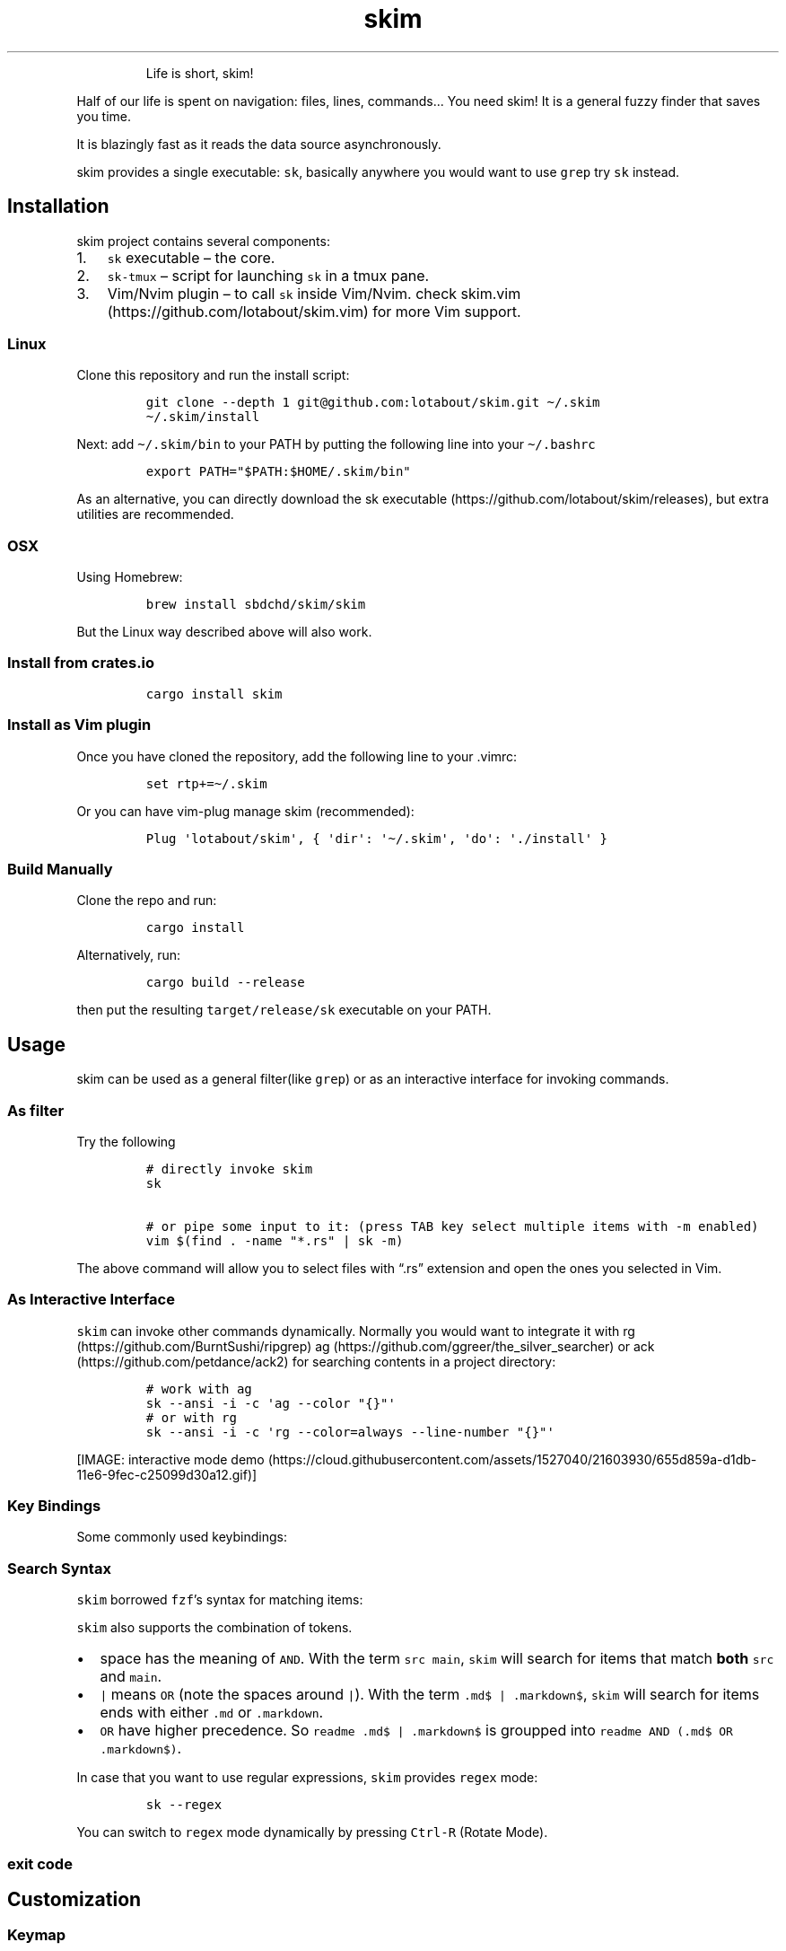 .\"t
.\" Automatically generated by Pandoc 2.4
.\"
.TH skim 1 "2018/11/19" "0.5.2" "https://github.com/lotabout/skim"
.hy
.RS
.PP
Life is short, skim!
.RE
.PP
Half of our life is spent on navigation: files, lines, commands\&... You
need skim! It is a general fuzzy finder that saves you time.
.PP
It is blazingly fast as it reads the data source asynchronously.
.PP
skim provides a single executable: \f[C]sk\f[R], basically anywhere you
would want to use \f[C]grep\f[R] try \f[C]sk\f[R] instead.
.SH Installation
.PP
skim project contains several components:
.IP "1." 3
\f[C]sk\f[R] executable \[en] the core.
.IP "2." 3
\f[C]sk\-tmux\f[R] \[en] script for launching \f[C]sk\f[R] in a tmux
pane.
.IP "3." 3
Vim/Nvim plugin \[en] to call \f[C]sk\f[R] inside Vim/Nvim.
check skim.vim (https://github.com/lotabout/skim.vim) for more Vim
support.
.SS Linux
.PP
Clone this repository and run the install script:
.IP
.nf
\f[C]
git clone \-\-depth 1 git\[at]github.com:lotabout/skim.git \[ti]/.skim
\[ti]/.skim/install
\f[R]
.fi
.PP
Next: add \f[C]\[ti]/.skim/bin\f[R] to your PATH by putting the
following line into your \f[C]\[ti]/.bashrc\f[R]
.IP
.nf
\f[C]
export PATH=\[dq]$PATH:$HOME/.skim/bin\[dq]
\f[R]
.fi
.PP
As an alternative, you can directly download the sk
executable (https://github.com/lotabout/skim/releases), but extra
utilities are recommended.
.SS OSX
.PP
Using Homebrew:
.IP
.nf
\f[C]
brew install sbdchd/skim/skim
\f[R]
.fi
.PP
But the Linux way described above will also work.
.SS Install from crates.io
.IP
.nf
\f[C]
cargo install skim
\f[R]
.fi
.SS Install as Vim plugin
.PP
Once you have cloned the repository, add the following line to your
\&.vimrc:
.IP
.nf
\f[C]
set rtp+=\[ti]/.skim
\f[R]
.fi
.PP
Or you can have vim\-plug manage skim (recommended):
.IP
.nf
\f[C]
Plug \[aq]lotabout/skim\[aq], { \[aq]dir\[aq]: \[aq]\[ti]/.skim\[aq], \[aq]do\[aq]: \[aq]./install\[aq] }
\f[R]
.fi
.SS Build Manually
.PP
Clone the repo and run:
.IP
.nf
\f[C]
cargo install
\f[R]
.fi
.PP
Alternatively, run:
.IP
.nf
\f[C]
cargo build \-\-release
\f[R]
.fi
.PP
then put the resulting \f[C]target/release/sk\f[R] executable on your
PATH.
.SH Usage
.PP
skim can be used as a general filter(like \f[C]grep\f[R]) or as an
interactive interface for invoking commands.
.SS As filter
.PP
Try the following
.IP
.nf
\f[C]
# directly invoke skim
sk

# or pipe some input to it: (press TAB key select multiple items with \-m enabled)
vim $(find . \-name \[dq]*.rs\[dq] | sk \-m)
\f[R]
.fi
.PP
The above command will allow you to select files with \[lq].rs\[rq]
extension and open the ones you selected in Vim.
.SS As Interactive Interface
.PP
\f[C]skim\f[R] can invoke other commands dynamically.
Normally you would want to integrate it with
rg (https://github.com/BurntSushi/ripgrep)
ag (https://github.com/ggreer/the_silver_searcher) or
ack (https://github.com/petdance/ack2) for searching contents in a
project directory:
.IP
.nf
\f[C]
# work with ag
sk \-\-ansi \-i \-c \[aq]ag \-\-color \[dq]{}\[dq]\[aq]
# or with rg
sk \-\-ansi \-i \-c \[aq]rg \-\-color=always \-\-line\-number \[dq]{}\[dq]\[aq]
\f[R]
.fi
.PP
[IMAGE: interactive mode
demo (https://cloud.githubusercontent.com/assets/1527040/21603930/655d859a-d1db-11e6-9fec-c25099d30a12.gif)]
.SS Key Bindings
.PP
Some commonly used keybindings:
.PP
.TS
tab(@);
r l.
T{
Key
T}@T{
Action
T}
_
T{
Enter
T}@T{
Accept (select current one and quit)
T}
T{
ESC/Ctrl\-G
T}@T{
Abort
T}
T{
Ctrl\-P/Up
T}@T{
Move cursor up
T}
T{
Ctrl\-N/Down
T}@T{
Move cursor Down
T}
T{
TAB
T}@T{
Toggle selection and move down (with \f[C]\-m\f[R])
T}
T{
Shift\-TAB
T}@T{
Toggle selection and move up (with \f[C]\-m\f[R])
T}
.TE
.SS Search Syntax
.PP
\f[C]skim\f[R] borrowed \f[C]fzf\f[R]\[cq]s syntax for matching items:
.PP
.TS
tab(@);
l l l.
T{
Token
T}@T{
Match type
T}@T{
Description
T}
_
T{
\f[C]text\f[R]
T}@T{
fuzzy\-match
T}@T{
items that match \f[C]text\f[R]
T}
T{
\f[C]\[ha]music\f[R]
T}@T{
prefix\-exact\-match
T}@T{
items that start with \f[C]music\f[R]
T}
T{
\f[C].mp3$\f[R]
T}@T{
suffix\-exact\-match
T}@T{
items that end with \f[C].mp3\f[R]
T}
T{
\f[C]\[aq]wild\f[R]
T}@T{
exact\-match (quoted)
T}@T{
items that include \f[C]wild\f[R]
T}
T{
\f[C]!fire\f[R]
T}@T{
inverse\-exact\-match
T}@T{
items that do not include \f[C]fire\f[R]
T}
T{
\f[C]!.mp3$\f[R]
T}@T{
inverse\-suffix\-exact\-match
T}@T{
items that do not end with \f[C].mp3\f[R]
T}
.TE
.PP
\f[C]skim\f[R] also supports the combination of tokens.
.IP \[bu] 2
space has the meaning of \f[C]AND\f[R].
With the term \f[C]src main\f[R], \f[C]skim\f[R] will search for items
that match \f[B]both\f[R] \f[C]src\f[R] and \f[C]main\f[R].
.IP \[bu] 2
\f[C]|\f[R] means \f[C]OR\f[R] (note the spaces around \f[C]|\f[R]).
With the term \f[C].md$ |   .markdown$\f[R], \f[C]skim\f[R] will search
for items ends with either \f[C].md\f[R] or \f[C].markdown\f[R].
.IP \[bu] 2
\f[C]OR\f[R] have higher precedence.
So \f[C]readme .md$ | .markdown$\f[R] is groupped into
\f[C]readme AND (.md$ OR .markdown$)\f[R].
.PP
In case that you want to use regular expressions, \f[C]skim\f[R]
provides \f[C]regex\f[R] mode:
.IP
.nf
\f[C]
sk \-\-regex
\f[R]
.fi
.PP
You can switch to \f[C]regex\f[R] mode dynamically by pressing
\f[C]Ctrl\-R\f[R] (Rotate Mode).
.SS exit code
.PP
.TS
tab(@);
l l.
T{
Exit Code
T}@T{
Meaning
T}
_
T{
0
T}@T{
Exit normally
T}
T{
1
T}@T{
No Match found
T}
T{
130
T}@T{
Abort by Ctrl\-C/Ctrl\-G/ESC/etc\&...
T}
.TE
.SH Customization
.SS Keymap
.PP
Specify the bindings with comma seperated pairs(no space allowed),
example:
.PP
\f[C]sk \-\-bind \[aq]alt\-a:select\-all,alt\-d:deselect\-all\[aq]\f[R]
.PP
.TS
tab(@);
l l.
T{
Action
T}@T{
Default key
T}
_
T{
abort
T}@T{
esc, ctrl\-c, ctrl\-g
T}
T{
accept
T}@T{
enter
T}
T{
backward\-char
T}@T{
left, ctrl\-b
T}
T{
backward\-delete\-char
T}@T{
ctrl\-h, backspace
T}
T{
backward\-kill\-word
T}@T{
alt\-backspace
T}
T{
backward\-word
T}@T{
alt\-b, shift\-left
T}
T{
beginning\-of\-line
T}@T{
ctrl\-a
T}
T{
cancel
T}@T{
None
T}
T{
clear\-screen
T}@T{
ctrl\-l
T}
T{
delete\-char
T}@T{
del
T}
T{
delete\-charEOF
T}@T{
ctrl\-d
T}
T{
deselect\-all
T}@T{
None
T}
T{
down
T}@T{
ctrl\-j, ctrl\-n, down
T}
T{
end\-of\-line
T}@T{
ctrl\-e, end
T}
T{
forward\-char
T}@T{
ctrl\-f, right
T}
T{
forward\-word
T}@T{
alt\-f, shift\-right
T}
T{
ignore
T}@T{
None
T}
T{
kill\-line
T}@T{
ctrl\-k
T}
T{
kill\-word
T}@T{
alt\-d
T}
T{
page\-down
T}@T{
page\-down
T}
T{
page\-up
T}@T{
page\-up
T}
T{
rotate\-mode
T}@T{
ctrl\-r
T}
T{
scroll\-left
T}@T{
alt\-h
T}
T{
scroll\-right
T}@T{
alt\-l
T}
T{
select\-all
T}@T{
None
T}
T{
toggle
T}@T{
None
T}
T{
toggle\-all
T}@T{
None
T}
T{
toggle\-down
T}@T{
tab
T}
T{
toggle\-interactive
T}@T{
ctrl\-q
T}
T{
toggle\-out
T}@T{
None
T}
T{
toggle\-preview
T}@T{
None
T}
T{
toggle\-sort
T}@T{
None
T}
T{
toggle\-up
T}@T{
shift\-tab
T}
T{
unix\-line\-discard
T}@T{
ctrl\-u
T}
T{
unix\-word\-rubout
T}@T{
ctrl\-w
T}
T{
up
T}@T{
ctrl\-p, ctrl\-k, up
T}
.TE
.SS Sort Criteria
.PP
There are four sort keys for results:
\f[C]score, index, begin, end\f[R], you can specify how the records are
sorted by \f[C]sk \-\-tiebreak score,index,\-begin\f[R] or any other
order you want.
.SS Color Scheme
.PP
It is a high chance that you are a better artist than me.
Luckily you won\[cq]t be stuck with the default colors, \f[C]skim\f[R]
supports customization of the color scheme.
.IP
.nf
\f[C]
\-\-color=[BASE_SCHEME][,COLOR:ANSI]
\f[R]
.fi
.PP
The configuration of colors starts with the name of the base color
scheme, followed by custom color mappings.
For example:
.IP
.nf
\f[C]
sk \-\-color=current_bg:24
sk \-\-color=light,fg:232,bg:255,current_bg:116,info:27
\f[R]
.fi
.PP
You can choose the \f[C]BASE SCHEME\f[R] among the following(default:
dark on 256\-color terminal, otherwise 16):
.PP
.TS
tab(@);
l l.
T{
Base Scheme
T}@T{
Description
T}
_
T{
dark
T}@T{
Color scheme for dark 256\-color terminal
T}
T{
light
T}@T{
Color scheme for light 256\-color terminal
T}
T{
16
T}@T{
Color scheme for 16\-color terminal
T}
T{
bw
T}@T{
No colors
T}
.TE
.PP
While the customisable \f[C]COLOR\f[R]s are
.PP
.TS
tab(@);
l l.
T{
Color
T}@T{
Description
T}
_
T{
fg
T}@T{
Text
T}
T{
bg
T}@T{
Background
T}
T{
matched
T}@T{
Text color of matched items
T}
T{
matched_bg
T}@T{
Background color of matched items
T}
T{
current
T}@T{
Text color (current line)
T}
T{
current_bg
T}@T{
Background color (current line)
T}
T{
current_match
T}@T{
Text color of matched items (current line)
T}
T{
current_match_bg
T}@T{
Background color of matched items (current line)
T}
T{
spinner
T}@T{
Streaming input indicator
T}
T{
info
T}@T{
Info area
T}
T{
prompt
T}@T{
Prompt
T}
T{
cursor
T}@T{
Cursor
T}
T{
selected
T}@T{
Text color of \[lq]selected\[rq] indicator
T}
T{
border
T}@T{
Border color of preview window
T}
.TE
.SS Misc
.IP \[bu] 2
\f[C]\-\-ansi\f[R]: to parse ANSI color codes(e.g
\f[C]\[rs]e[32mABC\f[R]) of the data source
.IP \[bu] 2
\f[C]\-\-regex\f[R]: use the query as regular expression to match the
data source
.SH Advanced Topics
.SS Interactive mode
.PP
In interactive mode, \f[C]sk\f[R] will pass the query to the command you
specified and present the output to you.
You can specify the command using the \f[C]\-c\f[R] option:
.PP
\f[C]sk \-i \-c \[aq]ag \-\-color \[dq]{}\[dq]\[aq]\f[R]
.PP
In the above example, the replace string \f[C]{}\f[R] will be replaced
with the query you type before invoking the command.
Use \f[C]\-I <replstr>\f[R] to change replstr if you want.
.PP
For example, with the input \[lq]hello\[rq] in interactive mode,
\f[C]skim\f[R] will replace the above command with
\f[C]ag \-\-color \[dq]hello\[dq]\f[R] and invoke it.
.PP
If you want to further narrow down the result returned by the command,
press \f[C]Ctrl\-Q\f[R] to toggle interactive mode.
.SS Preview Window
.PP
This is a great feature of fzf that skim borrows.
For example, we use `ag' to find the matched lines, once we narrow down
to the target lines, we want to finally decide which lines to pick by
checking the context around the line.
\f[C]grep\f[R] and \f[C]ag\f[R] has an option \f[C]\-\-context\f[R],
skim can do better with preview window.
For example:
.IP
.nf
\f[C]
sk \-\-ansi \-i \-c \[aq]ag \-\-color \[dq]{}\[dq]\[aq] \-\-preview \[dq]preview.sh {}\[dq]
\f[R]
.fi
.PP
(Note the
preview.sh (https://github.com/junegunn/fzf.vim/blob/master/bin/preview.sh)
is a script to print the context given filename:lines:columns) You got
things like this:
.PP
[IMAGE: preview
demo (https://user-images.githubusercontent.com/1527040/30677573-0cee622e-9ebf-11e7-8316-c741324ecb3a.png)]
.SS How does it work?
.PP
If the preview command is given by the \f[C]\-\-preview\f[R] option,
skim will replace the \f[C]{}\f[R] with the current highlighted line
surrounded by single quotes, call the command to get the output, and
print the output on the preview window.
.PP
Sometimes you don\[cq]t need the whole line for invoking the command.
In this case you can use \f[C]{}\f[R], \f[C]{1..}\f[R], \f[C]{..3}\f[R]
or \f[C]{1..5}\f[R] to select the fields.
The syntax is explained in the section \[lq]Fields Support\[rq].
.PP
Last, you might want to configure the position of preview windows, use
\f[C]\-\-preview\-window\f[R].
\- \f[C]\-\-preview\-window up:30%\f[R] to put the window in the up
position with height 30% of the total height of skim.
\- \f[C]\-\-preview\-window left:10:wrap\f[R], to specify the
\f[C]wrap\f[R] allows the preview window to wrap the output of the
preview command.
\- \f[C]\-\-preview\-window wrap:hidden\f[R] to hide the preview window
at startup, later it can be shown by the action
\f[C]toggle\-preview\f[R].
.SS Fields support
.PP
Normally only plugin users need to understand this.
.PP
For example, you have the data source with the format:
.IP
.nf
\f[C]
<filename>:<line number>:<column number>
\f[R]
.fi
.PP
However, you want to search \f[C]<filename>\f[R] only when typing in
queries.
That means when you type \f[C]21\f[R], you want to find a
\f[C]<filename>\f[R] that contains \f[C]21\f[R], but not matching line
number or column number.
.PP
You can use \f[C]sk \-\-delimiter \[aq]:\[aq] \-\-nth 1\f[R] to achieve
this.
.PP
Also you can use \f[C]\-\-with\-nth\f[R] to re\-arrange the order of
fields.
.PP
\f[B]Range Syntax\f[R]
.IP \[bu] 2
\f[C]<num>\f[R] \[en] to specify the \f[C]num\f[R]\-th fields, starting
with 1.
.IP \[bu] 2
\f[C]start..\f[R] \[en] starting from the \f[C]start\f[R]\-th fields,
and the rest.
.IP \[bu] 2
\f[C]..end\f[R] \[en] starting from the \f[C]0\f[R]\-th field, all the
way to \f[C]end\f[R]\-th field, including \f[C]end\f[R].
.IP \[bu] 2
\f[C]start..end\f[R] \[en] starting from \f[C]start\f[R]\-th field, all
the way to \f[C]end\f[R]\-th field, including \f[C]end\f[R].
.SS Use as a library
.PP
Skim can now be used as a library in your Rust crates.
The basic idea is to throw anything that is \f[C]BufRead\f[R](we can
easily turn a \f[C]File\f[R] for \f[C]String\f[R] into
\f[C]BufRead\f[R]) and skim will do its job and bring us back the user
selection including the selected items(with their indices), the query,
etc.
.PP
First, add skim into your \f[C]Cargo.toml\f[R]:
.IP
.nf
\f[C]
[dependencies]
skim = \[dq]0.5.2\[dq]
\f[R]
.fi
.PP
Then try to run this simple example:
.IP
.nf
\f[C]
extern crate skim;
use skim::{Skim, SkimOptions};
use std::default::Default;
use std::io::Cursor;

pub fn main() {
    let options: SkimOptions = SkimOptions::default().height(\[dq]50%\[dq]).multi(true);

    let input = \[dq]aaaaa\[rs]nbbbb\[rs]nccc\[dq].to_string();

    let selected_items = Skim::run_with(&options, Some(Box::new(Cursor::new(input))))
        .map(|out| out.selected_items)
        .unwrap_or_else(|| Vec::new());

    for item in selected_items.iter() {
        print!(\[dq]{}: {}{}\[dq], item.get_index(), item.get_output_text(), \[dq]\[rs]n\[dq]);
    }
}
\f[R]
.fi
.PP
Check more examples under
examples/ (https://github.com/lotabout/skim/tree/master/examples)
directory.
.SH FAQ
.SS How to ignore files?
.PP
Skim invokes \f[C]find .\f[R] to fetch a list of files for filtering.
You can override that by setting the environment variable
\f[C]SKIM_DEFAULT_COMMAND\f[R].
For example:
.IP
.nf
\f[C]
$ SKIM_DEFAULT_COMMAND=\[dq]fd \-\-type f || git ls\-tree \-r \-\-name\-only HEAD || rg \-\-files || find .\[dq]
$ sk
\f[R]
.fi
.PP
You could put it in your \f[C].bashrc\f[R] or \f[C].zshrc\f[R] if you
like it to be default.
.SS Some files are not shown in Vim plugin
.PP
If you use the Vim plugin and execute the \f[C]:SK\f[R] command, you
might find some of your files not shown.
.PP
As described in #3 (https://github.com/lotabout/skim/issues/3), in the
Vim plugin, \f[C]SKIM_DEFAULT_COMMAND\f[R] is set to the command by
default:
.IP
.nf
\f[C]
let $SKIM_DEFAULT_COMMAND = \[dq]git ls\-tree \-r \-\-name\-only HEAD || rg \-\-files || ag \-l \-g \[rs]\[dq]\[rs]\[dq] || find .\[dq]
\f[R]
.fi
.PP
That means the files not recognized by git will not shown.
Either override the default with
\f[C]let $SKIM_DEFAULT_COMMAND = \[aq]\[aq]\f[R] or find the missing
file by yourself.
.SH Difference to fzf
.PP
fzf (https://github.com/junegunn/fzf) is a command\-line fuzzy finder
written in Go and skim (https://github.com/lotabout/skim) tries to
implement a new one in Rust!
.PP
This project is written from scratch.
Some decisions of implementation are different from fzf.
For example:
.IP "1." 3
The fuzzy search algorithm is different.
.IP "2." 3
[STRIKEOUT:UI of showing matched items. \f[C]fzf\f[R] will show only the
range matched while \f[C]skim\f[R] will show each character matched.]
(fzf has this now)
.IP "3." 3
\f[C]skim\f[R] has an interactive mode.
.IP "4." 3
[STRIKEOUT:\f[C]skim\f[R]\[cq]s range syntax is git style]: now it is
the same with fzf.
.SH How to contribute
.PP
Create new issues (https://github.com/lotabout/skim/issues/new) if you
meet any bugs or have any ideas.
Pull requests are warmly welcomed.
